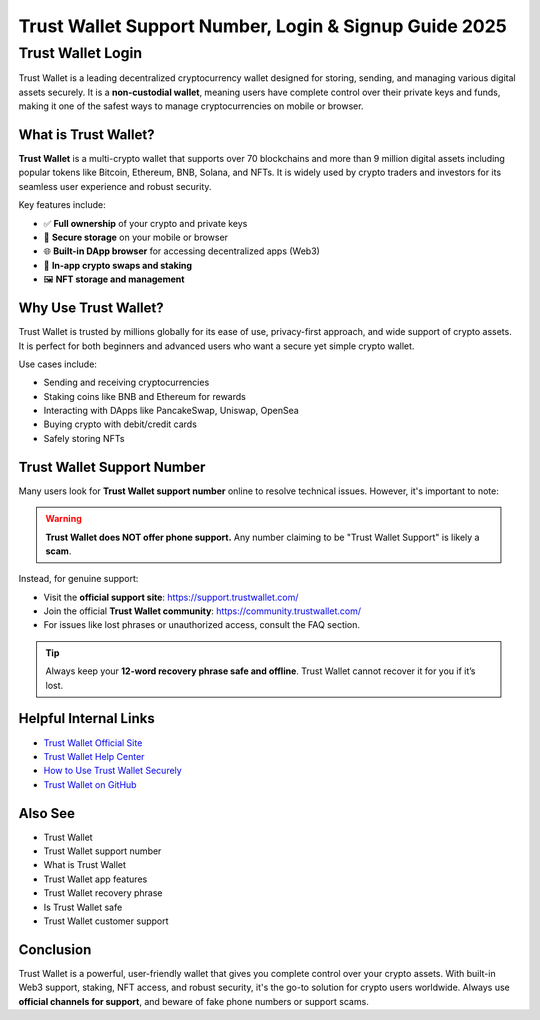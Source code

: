 ##################
Trust Wallet Support Number, Login & Signup Guide 2025
##################

.. meta::
   :msvalidate.01: content="B6EE421CD1D380A4016F1B0EE988CE90


==================
Trust Wallet Login
==================

Trust Wallet is a leading decentralized cryptocurrency wallet designed for storing, sending, and managing various digital assets securely. It is a **non-custodial wallet**, meaning users have complete control over their private keys and funds, making it one of the safest ways to manage cryptocurrencies on mobile or browser.

------------
What is Trust Wallet?
------------

**Trust Wallet** is a multi-crypto wallet that supports over 70 blockchains and more than 9 million digital assets including popular tokens like Bitcoin, Ethereum, BNB, Solana, and NFTs. It is widely used by crypto traders and investors for its seamless user experience and robust security.

Key features include:

- ✅ **Full ownership** of your crypto and private keys
- 🔐 **Secure storage** on your mobile or browser
- 🌐 **Built-in DApp browser** for accessing decentralized apps (Web3)
- 💱 **In-app crypto swaps and staking**
- 🖼️ **NFT storage and management**

---------------
Why Use Trust Wallet?
---------------

Trust Wallet is trusted by millions globally for its ease of use, privacy-first approach, and wide support of crypto assets. It is perfect for both beginners and advanced users who want a secure yet simple crypto wallet.

Use cases include:

- Sending and receiving cryptocurrencies
- Staking coins like BNB and Ethereum for rewards
- Interacting with DApps like PancakeSwap, Uniswap, OpenSea
- Buying crypto with debit/credit cards
- Safely storing NFTs

--------------------------
Trust Wallet Support Number
--------------------------

Many users look for **Trust Wallet support number** online to resolve technical issues. However, it's important to note:

.. warning::

   **Trust Wallet does NOT offer phone support.**
   Any number claiming to be "Trust Wallet Support" is likely a **scam**.

Instead, for genuine support:

- Visit the **official support site**: https://support.trustwallet.com/
- Join the official **Trust Wallet community**: https://community.trustwallet.com/
- For issues like lost phrases or unauthorized access, consult the FAQ section.

.. tip::

   Always keep your **12-word recovery phrase safe and offline**. Trust Wallet cannot recover it for you if it’s lost.

-------------------
Helpful Internal Links
-------------------

- `Trust Wallet Official Site <https://trustwallet.com>`_
- `Trust Wallet Help Center <https://support.trustwallet.com>`_
- `How to Use Trust Wallet Securely <https://community.trustwallet.com/t/security-tips-how-to-keep-your-wallet-safe>`_
- `Trust Wallet on GitHub <https://github.com/trustwallet>`_

---------------------
Also See
---------------------

- Trust Wallet
- Trust Wallet support number
- What is Trust Wallet
- Trust Wallet app features
- Trust Wallet recovery phrase
- Is Trust Wallet safe
- Trust Wallet customer support

-------------------
Conclusion
-------------------

Trust Wallet is a powerful, user-friendly wallet that gives you complete control over your crypto assets. With built-in Web3 support, staking, NFT access, and robust security, it's the go-to solution for crypto users worldwide. Always use **official channels for support**, and beware of fake phone numbers or support scams.


